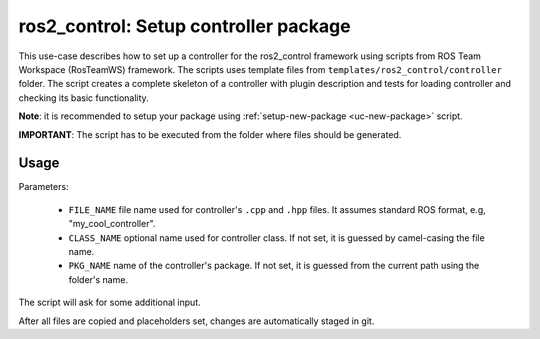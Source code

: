=======================================================
ros2_control: Setup controller package
=======================================================
.. _uc-setup-ros2-controller:

This use-case describes how to set up a controller for the ros2_control framework using scripts from ROS Team Workspace (RosTeamWS) framework.
The scripts uses template files from ``templates/ros2_control/controller`` folder.
The script creates a complete skeleton of a controller with plugin description and tests for loading controller and checking its basic functionality.

**Note**: it is recommended to setup your package using :ref:`setup-new-package <uc-new-package>` script.

**IMPORTANT**: The script has to be executed from the folder where files should be generated.


Usage
------

.. code-block:: bash
   :caption: Usage of script for setting up a controller.
   :name: ros2_control_setup-controller-package

   ros2_control_setup-controller-package FILE_NAME [CLASS_NAME] [PKG_NAME]


Parameters:

  - ``FILE_NAME`` file name used for controller's ``.cpp`` and ``.hpp`` files.
    It assumes standard ROS format, e.g, "my_cool_controller".

  - ``CLASS_NAME`` optional name used for controller class.
    If not set, it is guessed by camel-casing the file name.

  - ``PKG_NAME`` name of the controller's package.
    If not set, it is guessed from the current path using the folder's name.


The script will ask for some additional input. 

After all files are copied and placeholders set, changes are automatically staged in git.
